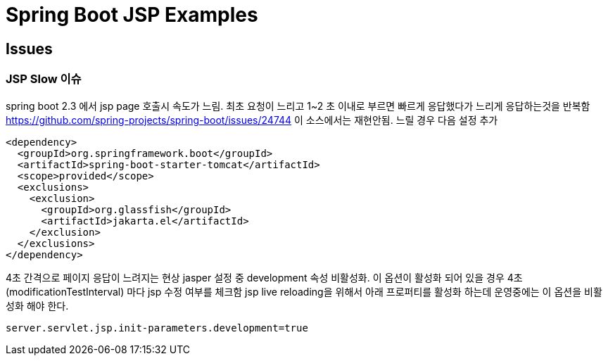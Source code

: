 

= Spring Boot JSP Examples


== Issues

=== JSP Slow 이슈
spring boot 2.3 에서  jsp page 호출시 속도가 느림. 최초 요청이 느리고  1~2 초 이내로 부르면 빠르게 응답했다가 느리게 응답하는것을 반복함
https://github.com/spring-projects/spring-boot/issues/24744
이 소스에서는 재현안됨.
느릴 경우 다음 설정 추가
[source,xml]
----
<dependency>
  <groupId>org.springframework.boot</groupId>
  <artifactId>spring-boot-starter-tomcat</artifactId>
  <scope>provided</scope>
  <exclusions>
    <exclusion>
      <groupId>org.glassfish</groupId>
      <artifactId>jakarta.el</artifactId>
    </exclusion>
  </exclusions>
</dependency>
----

4초 간격으로 페이지 응답이 느려지는 현상
jasper 설정 중 development 속성 비활성화. 이 옵션이 활성화 되어 있을 경우 4초(modificationTestInterval) 마다 jsp 수정 여부를 체크함
jsp live reloading을 위해서 아래 프로퍼티를 활성화 하는데 운영중에는 이 옵션을 비활성화 해야 한다.
----
server.servlet.jsp.init-parameters.development=true
----

